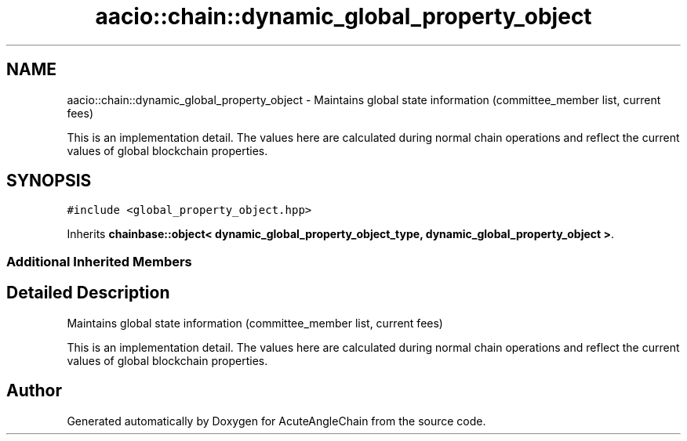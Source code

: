 .TH "aacio::chain::dynamic_global_property_object" 3 "Sun Jun 3 2018" "AcuteAngleChain" \" -*- nroff -*-
.ad l
.nh
.SH NAME
aacio::chain::dynamic_global_property_object \- Maintains global state information (committee_member list, current fees)
.PP
This is an implementation detail\&. The values here are calculated during normal chain operations and reflect the current values of global blockchain properties\&.  

.SH SYNOPSIS
.br
.PP
.PP
\fC#include <global_property_object\&.hpp>\fP
.PP
Inherits \fBchainbase::object< dynamic_global_property_object_type, dynamic_global_property_object >\fP\&.
.SS "Additional Inherited Members"
.SH "Detailed Description"
.PP 
Maintains global state information (committee_member list, current fees)
.PP
This is an implementation detail\&. The values here are calculated during normal chain operations and reflect the current values of global blockchain properties\&. 

.SH "Author"
.PP 
Generated automatically by Doxygen for AcuteAngleChain from the source code\&.
